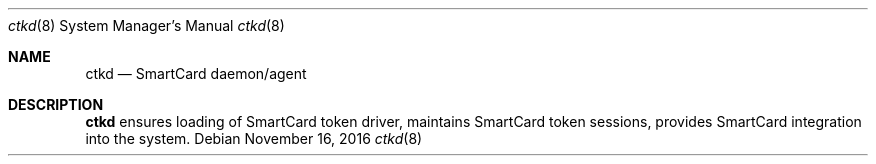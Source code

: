 .Dd November 16, 2016
.Dt ctkd 8
.Os
.Sh NAME
.Nm ctkd
.Nd SmartCard daemon/agent
.Sh DESCRIPTION
.Nm
ensures loading of SmartCard token driver, maintains SmartCard token sessions, provides SmartCard integration into the system.
